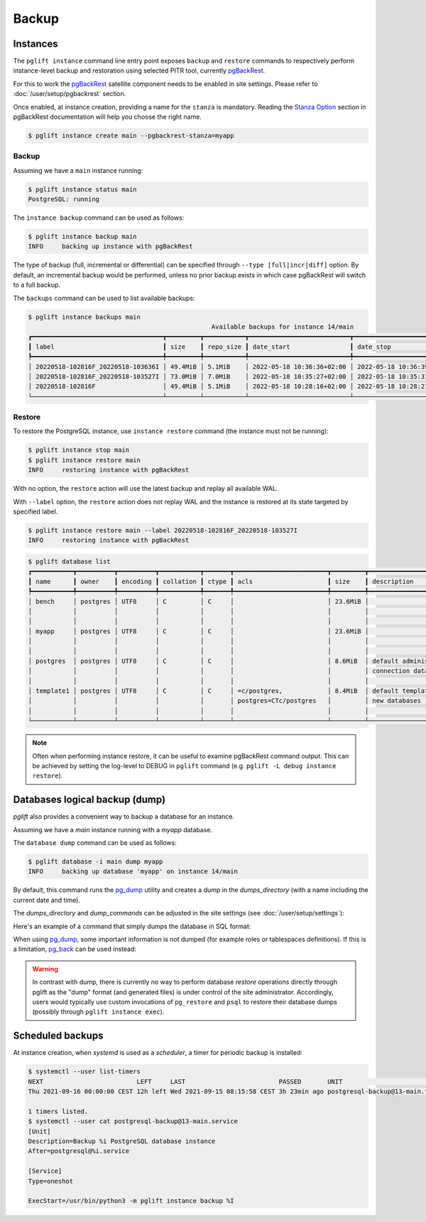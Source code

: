 Backup
======

Instances
---------

The ``pglift instance`` command line entry point exposes ``backup`` and
``restore`` commands to respectively perform instance-level backup and
restoration using selected PITR tool, currently pgBackRest_.

For this to work the pgBackRest_ satellite component needs to be enabled in site
settings. Please refer to :doc:`/user/setup/pgbackrest` section.

Once enabled, at instance creation, providing a name for the ``stanza`` is
mandatory. Reading the `Stanza Option
<https://pgbackrest.org/configuration.html#section-general/option-stanza>`_
section in pgBackRest documentation will help you choose the right name.

.. code-block:: console

    $ pglift instance create main --pgbackrest-stanza=myapp

Backup
~~~~~~

Assuming we have a ``main`` instance running:

.. code-block:: console

    $ pglift instance status main
    PostgreSQL: running

The ``instance backup`` command can be used as follows:

.. code-block:: console

    $ pglift instance backup main
    INFO     backing up instance with pgBackRest

The type of backup (full, incremental or differential) can be specified
through ``--type [full|incr|diff]`` option. By default, an incremental backup
would be performed, unless no prior backup exists in which case pgBackRest
will switch to a full backup.

The ``backups`` command can be used to list available backups:

.. code-block:: console

    $ pglift instance backups main
                                                     Available backups for instance 14/main
    ┏━━━━━━━━━━━━━━━━━━━━━━━━━━━━━━━━━━━┳━━━━━━━━━┳━━━━━━━━━━━┳━━━━━━━━━━━━━━━━━━━━━━━━━━━┳━━━━━━━━━━━━━━━━━━━━━━━━━━━┳━━━━━━┳━━━━━━━━━━━━━━━━━━━━━━━━┓
    ┃ label                             ┃ size    ┃ repo_size ┃ date_start                ┃ date_stop                 ┃ type ┃ databases              ┃
    ┡━━━━━━━━━━━━━━━━━━━━━━━━━━━━━━━━━━━╇━━━━━━━━━╇━━━━━━━━━━━╇━━━━━━━━━━━━━━━━━━━━━━━━━━━╇━━━━━━━━━━━━━━━━━━━━━━━━━━━╇━━━━━━╇━━━━━━━━━━━━━━━━━━━━━━━━┩
    │ 20220518-102816F_20220518-103636I │ 49.4MiB │ 5.1MiB    │ 2022-05-18 10:36:36+02:00 │ 2022-05-18 10:36:39+02:00 │ incr │ myapp, postgres        │
    │ 20220518-102816F_20220518-103527I │ 73.0MiB │ 7.0MiB    │ 2022-05-18 10:35:27+02:00 │ 2022-05-18 10:35:31+02:00 │ incr │ bench, myapp, postgres │
    │ 20220518-102816F                  │ 49.4MiB │ 5.1MiB    │ 2022-05-18 10:28:16+02:00 │ 2022-05-18 10:28:21+02:00 │ full │ bench, postgres        │
    └───────────────────────────────────┴─────────┴───────────┴───────────────────────────┴───────────────────────────┴──────┴────────────────────────┘


Restore
~~~~~~~

To restore the PostgreSQL instance, use ``instance restore`` command (the
instance must not be running):

.. code-block:: console

    $ pglift instance stop main
    $ pglift instance restore main
    INFO     restoring instance with pgBackRest

With no option, the ``restore`` action will use the latest backup and replay
all available WAL.

With ``--label`` option, the ``restore`` action does not replay WAL and the
instance is restored at its state targeted by specified label.

.. code-block:: console

    $ pglift instance restore main --label 20220518-102816F_20220518-103527I
    INFO     restoring instance with pgBackRest


.. code-block:: console

    $ pglift database list
    ┏━━━━━━━━━━━┳━━━━━━━━━━┳━━━━━━━━━━┳━━━━━━━━━━━┳━━━━━━━┳━━━━━━━━━━━━━━━━━━━━━━━━━┳━━━━━━━━━┳━━━━━━━━━━━━━━━━━━━━━━━━━┳━━━━━━━━━━━━━━━━━━┓
    ┃ name      ┃ owner    ┃ encoding ┃ collation ┃ ctype ┃ acls                    ┃ size    ┃ description             ┃ tablespace       ┃
    ┡━━━━━━━━━━━╇━━━━━━━━━━╇━━━━━━━━━━╇━━━━━━━━━━━╇━━━━━━━╇━━━━━━━━━━━━━━━━━━━━━━━━━╇━━━━━━━━━╇━━━━━━━━━━━━━━━━━━━━━━━━━╇━━━━━━━━━━━━━━━━━━┩
    │ bench     │ postgres │ UTF8     │ C         │ C     │                         │ 23.6MiB │                         │ name: pg_default │
    │           │          │          │           │       │                         │         │                         │ location:        │
    │           │          │          │           │       │                         │         │                         │ size: 72.6MiB    │
    │ myapp     │ postgres │ UTF8     │ C         │ C     │                         │ 23.6MiB │                         │ name: pg_default │
    │           │          │          │           │       │                         │         │                         │ location:        │
    │           │          │          │           │       │                         │         │                         │ size: 72.6MiB    │
    │ postgres  │ postgres │ UTF8     │ C         │ C     │                         │ 8.6MiB  │ default administrative  │ name: pg_default │
    │           │          │          │           │       │                         │         │ connection database     │ location:        │
    │           │          │          │           │       │                         │         │                         │ size: 72.6MiB    │
    │ template1 │ postgres │ UTF8     │ C         │ C     │ =c/postgres,            │ 8.4MiB  │ default template for    │ name: pg_default │
    │           │          │          │           │       │ postgres=CTc/postgres   │         │ new databases           │ location:        │
    │           │          │          │           │       │                         │         │                         │ size: 72.6MiB    │
    └───────────┴──────────┴──────────┴───────────┴───────┴─────────────────────────┴─────────┴─────────────────────────┴──────────────────┘

.. note::
   Often when performing instance restore, it can be useful to examine
   pgBackRest command output. This can be achieved by setting the log-level to
   DEBUG in ``pglift`` command (e.g. ``pglift -L debug instance restore``).

.. _database-dumps:

Databases logical backup (dump)
-------------------------------

`pglift` also provides a convenient way to backup a database for an instance.

Assuming we have a `main` instance running with a `myapp` database.

The ``database dump`` command can be used as follows:

.. code-block:: console

    $ pglift database -i main dump myapp
    INFO     backing up database 'myapp' on instance 14/main

By default, this command runs the pg_dump_ utility and creates a dump in the
`dumps_directory` (with a name including the current date and time).

The `dumps_directory` and `dump_commands` can be adjusted in the site settings
(see :doc:`/user/setup/settings`):

.. code-block:: yaml
   :caption: /etc/pglift/settings.yaml

    postgresql:
        dumps_directory: dumps/{version}-{name}
        dump_commands:
        -
            - "{bindir}/pg_dump"
            - -Fc
            - -f
            - "{path}/{dbname}_{date}.dump"
            - -d
            - "{conninfo}"

Here's an example of a command that simply dumps the database in SQL format:

.. code-block:: yaml
   :caption: /etc/pglift/settings.yaml

    postgresql:
        dump_commands:
        -
            - "{bindir}/pg_dump"
            - -f
            - "{path}/{dbname}_{date}.sql"
            - -d
            - "{conninfo}"

When using pg_dump_, some important information is not dumped (for example
roles or tablespaces definitions). If this is a limitation, pg_back_ can be
used instead:

.. code-block:: yaml
   :caption: /etc/pglift/settings.yaml

    postgresql:
        dump_commands:
        -
            - /path/to/pg_back
            - -B
            - "{bindir}"
            - -b
            - "{path}"
            - -d
            - "{conninfo}"
            - "{dbname}"

.. warning::
   In contrast with dump, there is currently no way to perform database
   *restore* operations directly through pglift as the "dump" format (and
   generated files) is under control of the site administrator. Accordingly,
   users would typically use custom invocations of ``pg_restore`` and ``psql``
   to restore their database dumps (possibly through ``pglift instance exec``).

Scheduled backups
-----------------

At instance creation, when `systemd` is used as a `scheduler`, a timer for
periodic backup is installed:

.. code-block:: console

    $ systemctl --user list-timers
    NEXT                         LEFT     LAST                         PASSED       UNIT                            ACTIVATES
    Thu 2021-09-16 00:00:00 CEST 12h left Wed 2021-09-15 08:15:58 CEST 3h 23min ago postgresql-backup@13-main.timer postgresql-backup@13-main.service

    1 timers listed.
    $ systemctl --user cat postgresql-backup@13-main.service
    [Unit]
    Description=Backup %i PostgreSQL database instance
    After=postgresql@%i.service

    [Service]
    Type=oneshot

    ExecStart=/usr/bin/python3 -m pglift instance backup %I


.. _pgBackRest: https://pgbackrest.org/
.. _pg_dump: https://www.postgresql.org/docs/current/app-pgdump.html
.. _pg_back: https://https://github.com/orgrim/pg_back
